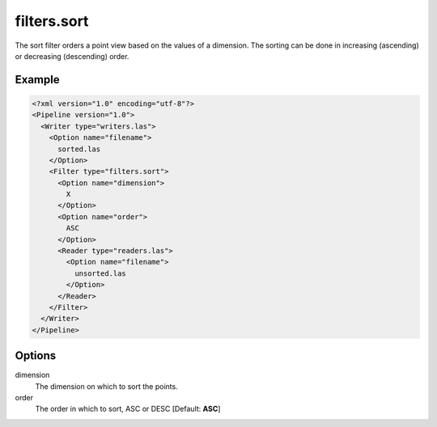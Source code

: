 .. _filters.sort:

filters.sort
============

The sort filter orders a point view based on the values of a dimension. The
sorting can be done in increasing (ascending) or decreasing (descending) order.

Example
-------

.. code-block:: xml

  <?xml version="1.0" encoding="utf-8"?>
  <Pipeline version="1.0">
    <Writer type="writers.las">
      <Option name="filename">
        sorted.las
      </Option>
      <Filter type="filters.sort">
        <Option name="dimension">
          X
        </Option>
        <Option name="order">
          ASC
        </Option>
        <Reader type="readers.las">
          <Option name="filename">
            unsorted.las
          </Option>
        </Reader>
      </Filter>
    </Writer>
  </Pipeline>


Options
-------

dimension
  The dimension on which to sort the points.

order
  The order in which to sort, ASC or DESC [Default: **ASC**]
